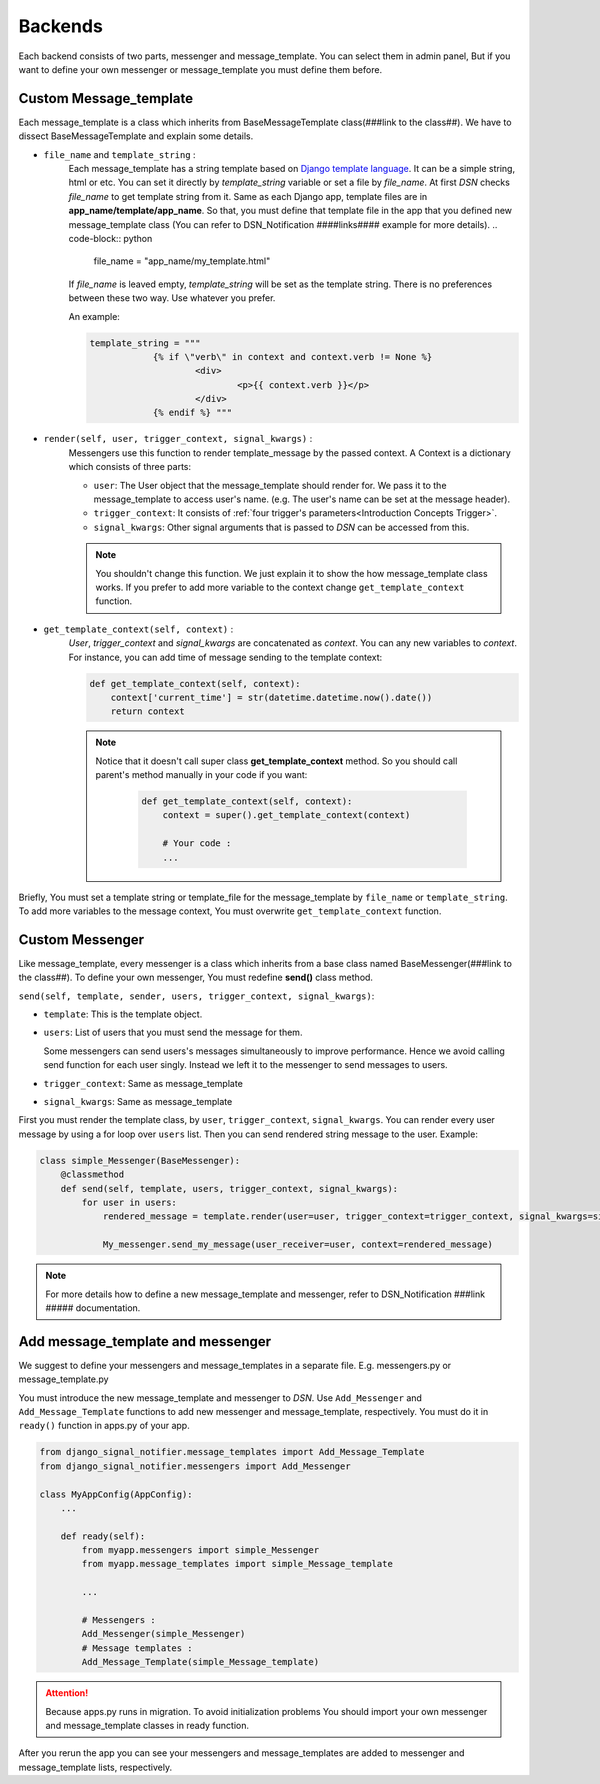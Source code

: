 ============
Backends
============

Each backend consists of two parts, messenger and message_template.
You can select them in admin panel, But if you want to define your own messenger or message_template you must define them before.


.. _Backends Custom_Message_template:

Custom Message_template
-----------------------
Each message_template is a class which inherits from BaseMessageTemplate class(###link to the class##). We have to dissect BaseMessageTemplate and explain some details.

* ``file_name`` and ``template_string`` :
    Each message_template has a string template based on `Django template language <https://docs.djangoproject.com/en/3.0/ref/templates/language/>`_. It can be a simple string, html or etc.
    You can set it directly by *template_string* variable or set a file by *file_name*. At first *DSN* checks *file_name* to get template string from it.
    Same as each Django app, template files are in **app_name/template/app_name**.
    So that, you must define that template file in the app that you defined new message_template class (You can refer to DSN_Notification ####links#### example for more details).
    .. code-block:: python

        file_name = "app_name/my_template.html"

    If *file_name* is leaved empty, *template_string* will be set as the template string.
    There is no preferences between these two way. Use whatever you prefer.

    An example:

    .. code-block:: python

            template_string = """
			{% if \"verb\" in context and context.verb != None %}
				<div>
					<p>{{ context.verb }}</p>
				</div>
			{% endif %} """

* ``render(self, user, trigger_context, signal_kwargs)`` :
    Messengers use this function to render template_message by the passed context.
    A Context is a dictionary which consists of three parts:

    * ``user``: The User object that the message_template should render for. We pass it to the message_template to access user's name. (e.g. The user's name can be set at the message header).
    * ``trigger_context``: It consists of :ref:`four trigger's parameters<Introduction Concepts Trigger>`.
    * ``signal_kwargs``: Other signal arguments that is passed to *DSN* can be accessed from this.


    .. note::

        You shouldn't change this function. We just explain it to show the how message_template class works. If you prefer to add more variable to the context change ``get_template_context`` function.

* ``get_template_context(self, context)`` :
    *User*, *trigger_context* and *signal_kwargs* are concatenated as *context*.
    You can any new variables to *context*. For instance, you can add time of message sending to the template context:

    .. code-block:: python

        def get_template_context(self, context):
            context['current_time'] = str(datetime.datetime.now().date())
            return context


    .. note::

        Notice that it doesn't call super class **get_template_context** method. So you should call parent's method manually in your code if you want:

            .. code-block:: python

                def get_template_context(self, context):
                    context = super().get_template_context(context)

                    # Your code :
                    ...

Briefly, You must set a template string or template_file for the message_template by ``file_name`` or ``template_string``.
To add more variables to the message context, You must overwrite ``get_template_context`` function.


.. _Backends Custom_Messenger:

Custom Messenger
-----------------
Like message_template, every messenger is a class which inherits from a base class named BaseMessenger(###link to the class##).
To define your own messenger, You must redefine **send()** class method.

``send(self, template, sender, users, trigger_context, signal_kwargs)``:

* ``template``: This is the template object.

* ``users``: List of users that you must send the message for them.

  Some messengers can send users's messages simultaneously to improve performance. Hence we avoid calling send function for each user singly.
  Instead we left it to the messenger to send messages to users.

* ``trigger_context``: Same as message_template

* ``signal_kwargs``: Same as message_template

First you must render the template class, by ``user``, ``trigger_context``, ``signal_kwargs``. You can render every user message by using a for loop over ``users`` list. Then you can send rendered string message to the user.
Example:

.. code-block:: python

    class simple_Messenger(BaseMessenger):
        @classmethod
        def send(self, template, users, trigger_context, signal_kwargs):
            for user in users:
                rendered_message = template.render(user=user, trigger_context=trigger_context, signal_kwargs=signal_kwargs)

                My_messenger.send_my_message(user_receiver=user, context=rendered_message)


.. note::

    For more details how to define a new message_template and messenger, refer to DSN_Notification ###link ##### documentation.


.. _Backends Add_message_template_and_messenger:

Add message_template and messenger
-------------------------------------
We suggest to define your messengers and message_templates in a separate file. E.g. messengers.py or message_template.py

You must introduce the new message_template and messenger to *DSN*. Use ``Add_Messenger`` and ``Add_Message_Template`` functions to add new messenger and message_template, respectively.
You must do it in ``ready()`` function in apps.py of your app.


.. code-block:: python

    from django_signal_notifier.message_templates import Add_Message_Template
    from django_signal_notifier.messengers import Add_Messenger

    class MyAppConfig(AppConfig):
        ...

        def ready(self):
            from myapp.messengers import simple_Messenger
            from myapp.message_templates import simple_Message_template

            ...

            # Messengers :
            Add_Messenger(simple_Messenger)
            # Message templates :
            Add_Message_Template(simple_Message_template)


.. attention::

    Because apps.py runs in migration. To avoid initialization problems
    You should import your own messenger and message_template classes in ready function.

After you rerun the app you can see your messengers and message_templates are added to messenger and message_template lists, respectively.
